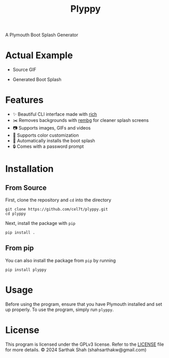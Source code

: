 #+TITLE:Plyppy
A Plymouth Boot Splash Generator
[[./plyppy.gif]]
* Actual Example
- Source GIF
[[./source.gif]]
- Generated Boot Splash 
[[./output.gif]]
* Features
- ✨ Beautiful CLI interface made with [[https://github.com/Textualize/rich][rich]]
- ✂️ Removes backgrounds with [[https://github.com/danielgatis/rembg][rembg]] for cleaner splash screens
- 📷 Supports images, GIFs and videos
- 🎨 Supports color customization
- 💾 Automatically installs the boot splash
- 🔒 Comes with a password prompt
* Installation
** From Source
First, clone the repository and ~cd~ into the directory
#+BEGIN_SRC shell
  git clone https://github.com/cel7t/plyppy.git
  cd plyppy
#+END_SRC
Next, install the package with ~pip~
#+BEGIN_SRC shell
  pip install .
#+END_SRC
** From pip
You can also install the package from ~pip~ by running
#+BEGIN_SRC shell
  pip install plyppy
#+END_SRC
* Usage
Before using the program, ensure that you have Plymouth installed and set up properly.
To use the program, simply run ~plyppy~.
* License
This program is licensed under the GPLv3 license. Refer to the [[file:LICENSE][LICENSE]] file for more details.
© 2024 Sarthak Shah (shahsarthakw@gmail.com)
